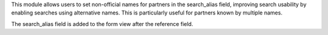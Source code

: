 This module allows users to set non-official names for partners in the search_alias field, improving search usability by enabling searches using alternative names. This is particularly useful for partners known by multiple names.

The search_alias field is added to the form view after the reference field.
